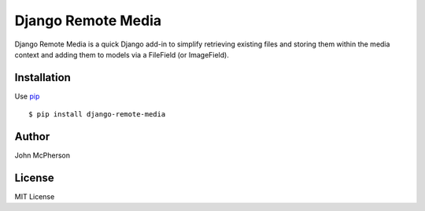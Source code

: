 ===================
Django Remote Media
===================

Django Remote Media is a quick Django add-in to simplify retrieving existing
files and storing them within the media context and adding them to models
via a FileField (or ImageField).

Installation
------------

Use pip_ ::

    $ pip install django-remote-media

.. _pip:  https://pypi.python.org/pypi/pip


Author
------
John McPherson


License
-------
MIT License
